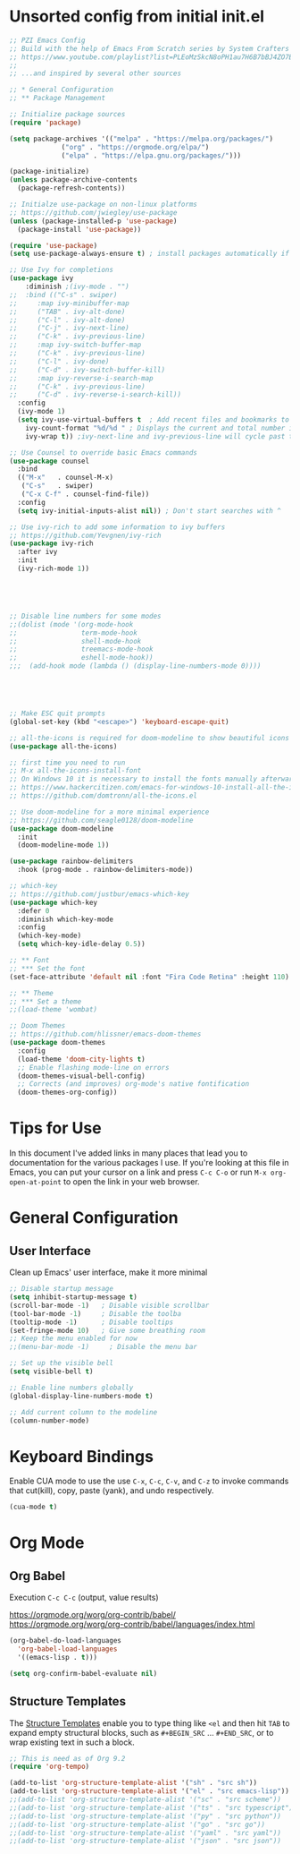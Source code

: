 #+TITLE PZI Emacs Configuration 
#+PROPERTY: header-args:emacs-lisp :tangle ./init.el

* Unsorted config from initial init.el
#+BEGIN_SRC emacs-lisp
  ;; PZI Emacs Config
  ;; Build with the help of Emacs From Scratch series by System Crafters
  ;; https://www.youtube.com/playlist?list=PLEoMzSkcN8oPH1au7H6B7bBJ4ZO7BXjSZ
  ;;
  ;; ...and inspired by several other sources

  ;; * General Configuration
  ;; ** Package Management

  ;; Initialize package sources
  (require 'package)

  (setq package-archives '(("melpa" . "https://melpa.org/packages/")
			   ("org" . "https://orgmode.org/elpa/")
			   ("elpa" . "https://elpa.gnu.org/packages/")))

  (package-initialize)
  (unless package-archive-contents
    (package-refresh-contents))

  ;; Initialze use-package on non-linux platforms
  ;; https://github.com/jwiegley/use-package
  (unless (package-installed-p 'use-package)
    (package-install 'use-package))

  (require 'use-package)
  (setq use-package-always-ensure t) ; install packages automatically if not already present on the system

  ;; Use Ivy for completions
  (use-package ivy
      :diminish ;(ivy-mode . "")
  ;;  :bind (("C-s" . swiper)
  ;;	 :map ivy-minibuffer-map
  ;;	 ("TAB" . ivy-alt-done)
  ;;	 ("C-l" . ivy-alt-done)
  ;;	 ("C-j" . ivy-next-line)
  ;;	 ("C-k" . ivy-previous-line)
  ;;	 :map ivy-switch-buffer-map
  ;;	 ("C-k" . ivy-previous-line)
  ;;	 ("C-l" . ivy-done)
  ;;	 ("C-d" . ivy-switch-buffer-kill)
  ;;	 :map ivy-reverse-i-search-map
  ;;	 ("C-k" . ivy-previous-line)
  ;;	 ("C-d" . ivy-reverse-i-search-kill))
    :config
    (ivy-mode 1)
    (setq ivy-use-virtual-buffers t  ; Add recent files and bookmarks to the ivy-switch-buffer
	  ivy-count-format "%d/%d " ; Displays the current and total number in the collection in the prompt
	  ivy-wrap t)) ;ivy-next-line and ivy-previous-line will cycle past the last and the first candidates respectively. 

  ;; Use Counsel to override basic Emacs commands 
  (use-package counsel
    :bind
    (("M-x"   . counsel-M-x)
     ("C-s"   . swiper)
     ("C-x C-f" . counsel-find-file))
    :config
    (setq ivy-initial-inputs-alist nil)) ; Don't start searches with ^

  ;; Use ivy-rich to add some information to ivy buffers
  ;; https://github.com/Yevgnen/ivy-rich
  (use-package ivy-rich
    :after ivy
    :init
    (ivy-rich-mode 1))





  ;; Disable line numbers for some modes
  ;;(dolist (mode '(org-mode-hook
  ;;                term-mode-hook
  ;;                shell-mode-hook
  ;;                treemacs-mode-hook
  ;;                eshell-mode-hook))
  ;;;  (add-hook mode (lambda () (display-line-numbers-mode 0))))





  ;; Make ESC quit prompts
  (global-set-key (kbd "<escape>") 'keyboard-escape-quit)

  ;; all-the-icons is required for doom-modeline to show beautiful icons
  (use-package all-the-icons)

  ;; first time you need to run
  ;; M-x all-the-icons-install-font
  ;; On Windows 10 it is necessary to install the fonts manually afterwards
  ;; https://www.hackercitizen.com/emacs-for-windows-10-install-all-the-icons/
  ;; https://github.com/domtronn/all-the-icons.el

  ;; Use doom-modeline for a more minimal experience
  ;; https://github.com/seagle0128/doom-modeline
  (use-package doom-modeline
    :init
    (doom-modeline-mode 1))

  (use-package rainbow-delimiters
    :hook (prog-mode . rainbow-delimiters-mode))

  ;; which-key
  ;; https://github.com/justbur/emacs-which-key
  (use-package which-key
    :defer 0
    :diminish which-key-mode
    :config
    (which-key-mode)
    (setq which-key-idle-delay 0.5))

  ;; ** Font
  ;; *** Set the font
  (set-face-attribute 'default nil :font "Fira Code Retina" :height 110)

  ;; ** Theme
  ;; *** Set a theme
  ;;(load-theme 'wombat)

  ;; Doom Themes
  ;; https://github.com/hlissner/emacs-doom-themes
  (use-package doom-themes
    :config
    (load-theme 'doom-city-lights t)
    ;; Enable flashing mode-line on errors
    (doom-themes-visual-bell-config)
    ;; Corrects (and improves) org-mode's native fontification
    (doom-themes-org-config))
#+END_SRC

* Tips for Use
  In this document I've added links in many places that lead you to documentation for the
  various packages I use. If you're looking at this file in Emacs, you can put your cursor
  on a link and press =C-c C-o= or run =M-x org-open-at-point= to open the link in your web browser.

* General Configuration
** User Interface
   Clean up Emacs' user interface, make it more minimal
  #+begin_src emacs-lisp
    ;; Disable startup message
    (setq inhibit-startup-message t)
    (scroll-bar-mode -1)   ; Disable visible scrollbar
    (tool-bar-mode -1)     ; Disable the toolba
    (tooltip-mode -1)      ; Disable tooltips
    (set-fringe-mode 10)   ; Give some breathing room
    ;; Keep the menu enabled for now
    ;;(menu-bar-mode -1)     ; Disable the menu bar

    ;; Set up the visible bell
    (setq visible-bell t)

    ;; Enable line numbers globally
    (global-display-line-numbers-mode t)

    ;; Add current column to the modeline
    (column-number-mode)

  #+end_src

* Keyboard Bindings

  Enable CUA mode to use the use =C-x=, =C-c=, =C-v=, and =C-z= to invoke
  commands that cut(kill), copy, paste (yank), and undo respectively.
  #+begin_src emacs-lisp
    (cua-mode t)
  #+end_src
  
* Org Mode
** Org Babel
   Execution =C-c C-c= (output, value results)

   [[https://orgmode.org/worg/org-contrib/babel/]]
   [[https://orgmode.org/worg/org-contrib/babel/languages/index.html]]

   #+begin_src emacs-lisp
     (org-babel-do-load-languages
       'org-babel-load-languages
       '((emacs-lisp . t)))

     (setq org-confirm-babel-evaluate nil)
   #+end_src
   
** Structure Templates
   The [[https://orgmode.org/manual/Structure-Templates.html#Structure-Templates][Structure Templates]] enable you to type thing like =<el= and then hit =TAB= to expand
   empty structural blocks, such as =#+BEGIN_SRC= ... =#+END_SRC=, or to wrap existing text
   in such a block.

#+BEGIN_SRC emacs-lisp
  ;; This is need as of Org 9.2
  (require 'org-tempo)

  (add-to-list 'org-structure-template-alist '("sh" . "src sh"))
  (add-to-list 'org-structure-template-alist '("el" . "src emacs-lisp"))
  ;;(add-to-list 'org-structure-template-alist '("sc" . "src scheme"))
  ;;(add-to-list 'org-structure-template-alist '("ts" . "src typescript"))
  ;;(add-to-list 'org-structure-template-alist '("py" . "src python"))
  ;;(add-to-list 'org-structure-template-alist '("go" . "src go"))
  ;;(add-to-list 'org-structure-template-alist '("yaml" . "src yaml"))
  ;;(add-to-list 'org-structure-template-alist '("json" . "src json"))
#+END_SRC


#+begin_src emacs-lisp
